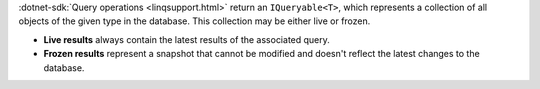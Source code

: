 :dotnet-sdk:`Query operations <linqsupport.html>`
return an ``IQueryable<T>``, which represents a collection of all objects
of the given type in the database. This collection may be either live or frozen.

- **Live results** always contain the latest results of the associated query.
- **Frozen results** represent a snapshot that cannot be modified and doesn't
  reflect the latest changes to the database.
